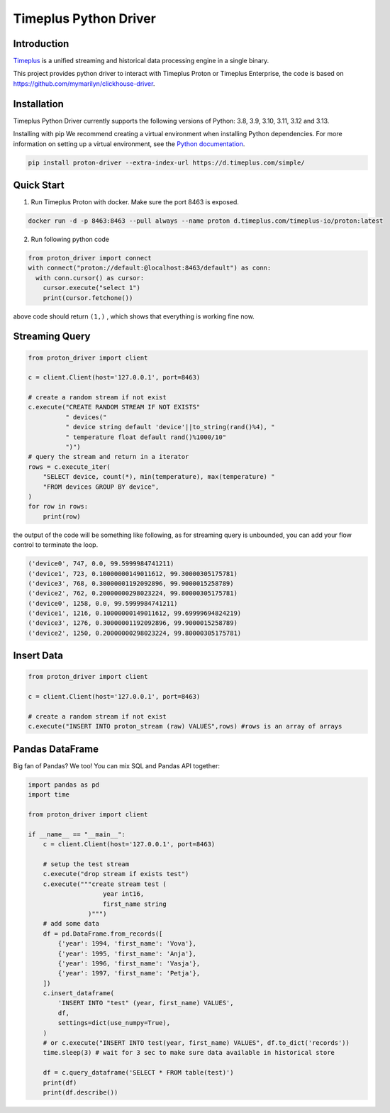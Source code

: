 Timeplus Python Driver
=============================

Introduction
------------

`Timeplus <https://github.com/timeplus-io/proton>`_ is a unified streaming and historical data processing engine in a single binary.

This project provides python driver to interact with Timeplus Proton or Timeplus Enterprise, the code is based on https://github.com/mymarilyn/clickhouse-driver.  


Installation
------------
Timeplus Python Driver currently supports the following versions of Python: 3.8, 3.9, 3.10, 3.11, 3.12 and 3.13.

Installing with pip
We recommend creating a virtual environment when installing Python dependencies. For more information on setting up a virtual environment, see the `Python documentation <https://docs.python.org/3.9/tutorial/venv.html>`_.

.. code-block:: shell

   pip install proton-driver --extra-index-url https://d.timeplus.com/simple/


Quick Start
------------

1. Run Timeplus Proton with docker. Make sure the port 8463 is exposed.

.. code-block:: shell

  docker run -d -p 8463:8463 --pull always --name proton d.timeplus.com/timeplus-io/proton:latest

2. Run following python code 

.. code-block:: python

   from proton_driver import connect
   with connect("proton://default:@localhost:8463/default") as conn:
     with conn.cursor() as cursor:
       cursor.execute("select 1")
       print(cursor.fetchone())

above code should return ``(1,)`` , which shows that everything is working fine now.

Streaming Query
----------------

.. code-block:: python

  from proton_driver import client

  c = client.Client(host='127.0.0.1', port=8463)

  # create a random stream if not exist
  c.execute("CREATE RANDOM STREAM IF NOT EXISTS"
            " devices("
            " device string default 'device'||to_string(rand()%4), "
            " temperature float default rand()%1000/10"
            ")")
  # query the stream and return in a iterator
  rows = c.execute_iter(
      "SELECT device, count(*), min(temperature), max(temperature) "
      "FROM devices GROUP BY device",
  )
  for row in rows:
      print(row)


the output of the code will be something like following, as for streaming query is unbounded, you can add your flow control to terminate the loop.

.. code-block:: shell

  ('device0', 747, 0.0, 99.5999984741211)
  ('device1', 723, 0.10000000149011612, 99.30000305175781)
  ('device3', 768, 0.30000001192092896, 99.9000015258789)
  ('device2', 762, 0.20000000298023224, 99.80000305175781)
  ('device0', 1258, 0.0, 99.5999984741211)
  ('device1', 1216, 0.10000000149011612, 99.69999694824219)
  ('device3', 1276, 0.30000001192092896, 99.9000015258789)
  ('device2', 1250, 0.20000000298023224, 99.80000305175781)

Insert Data
------------
.. code-block:: python

  from proton_driver import client

  c = client.Client(host='127.0.0.1', port=8463)

  # create a random stream if not exist
  c.execute("INSERT INTO proton_stream (raw) VALUES",rows) #rows is an array of arrays

Pandas DataFrame
----------------
Big fan of Pandas? We too! You can mix SQL and Pandas API together:

.. code-block:: python

   import pandas as pd
   import time
   
   from proton_driver import client
   
   if __name__ == "__main__":
       c = client.Client(host='127.0.0.1', port=8463)
   
       # setup the test stream
       c.execute("drop stream if exists test")
       c.execute("""create stream test (
                       year int16,
                       first_name string
                   )""")
       # add some data
       df = pd.DataFrame.from_records([
           {'year': 1994, 'first_name': 'Vova'},
           {'year': 1995, 'first_name': 'Anja'},
           {'year': 1996, 'first_name': 'Vasja'},
           {'year': 1997, 'first_name': 'Petja'},
       ])
       c.insert_dataframe(
           'INSERT INTO "test" (year, first_name) VALUES',
           df,
           settings=dict(use_numpy=True),
       )
       # or c.execute("INSERT INTO test(year, first_name) VALUES", df.to_dict('records'))
       time.sleep(3) # wait for 3 sec to make sure data available in historical store
   
       df = c.query_dataframe('SELECT * FROM table(test)')
       print(df)
       print(df.describe())

